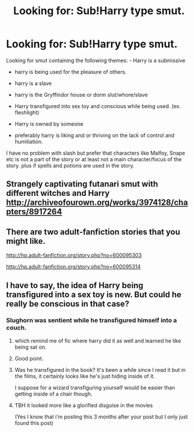 #+TITLE: Looking for: Sub!Harry type smut.

* Looking for: Sub!Harry type smut.
:PROPERTIES:
:Author: HPFsmut
:Score: 7
:DateUnix: 1499909732.0
:DateShort: 2017-Jul-13
:FlairText: Request
:END:
Looking for smut containing the following themes: - Harry is a submissive

- harry is being used for the pleasure of others.

- harry is a slave

- harry is the Gryffindor house or dorm slut/whore/slave

- Harry transfigured into sex toy and conscious while being used. (ex. fleshlight)

- Harry is owned by someone

- preferably harry is liking and or thriving on the lack of control and humiliation.

I have no problem with slash but prefer that characters like Malfoy, Snape etc is not a part of the story or at least not a main character/focus of the story. plus if spells and potions are used in the story.


** Strangely captivating futanari smut with different witches and Harry [[http://archiveofourown.org/works/3974128/chapters/8917264]]
:PROPERTIES:
:Author: EternalFaII
:Score: 2
:DateUnix: 1499949516.0
:DateShort: 2017-Jul-13
:END:


** There are two adult-fanfiction stories that you might like.

[[http://hp.adult-fanfiction.org/story.php?no=600095303]]

[[http://hp.adult-fanfiction.org/story.php?no=600095314]]
:PROPERTIES:
:Author: NaughtyGaymer
:Score: 1
:DateUnix: 1499911579.0
:DateShort: 2017-Jul-13
:END:


** I have to say, the idea of Harry being transfigured into a sex toy is new. But could he really be conscious in that case?
:PROPERTIES:
:Author: midasgoldentouch
:Score: 1
:DateUnix: 1499924755.0
:DateShort: 2017-Jul-13
:END:

*** Slughorn was sentient while he transfigured himself into a couch.
:PROPERTIES:
:Author: fflai
:Score: 2
:DateUnix: 1499937103.0
:DateShort: 2017-Jul-13
:END:

**** which remind me of fic where harry did it as well and learned he like being sat on.
:PROPERTIES:
:Author: Archimand
:Score: 2
:DateUnix: 1499947225.0
:DateShort: 2017-Jul-13
:END:


**** Good point.
:PROPERTIES:
:Author: midasgoldentouch
:Score: 1
:DateUnix: 1499954577.0
:DateShort: 2017-Jul-13
:END:


**** Was he transfigured in the book? It's been a while since I read it but in the films, it certainly looks like he's just hiding inside of it.

I suppose for a wizard transfiguring yourself would be easier than getting inside of a chair though.
:PROPERTIES:
:Author: Little-Gay-Reblogger
:Score: 1
:DateUnix: 1499955208.0
:DateShort: 2017-Jul-13
:END:


**** TBH it looked more like a glorified disguise in the movies

(Yes I know that i'm posting this 3 months after your post but I only just found this post)
:PROPERTIES:
:Author: GriffonicTobias
:Score: 1
:DateUnix: 1509947590.0
:DateShort: 2017-Nov-06
:END:
